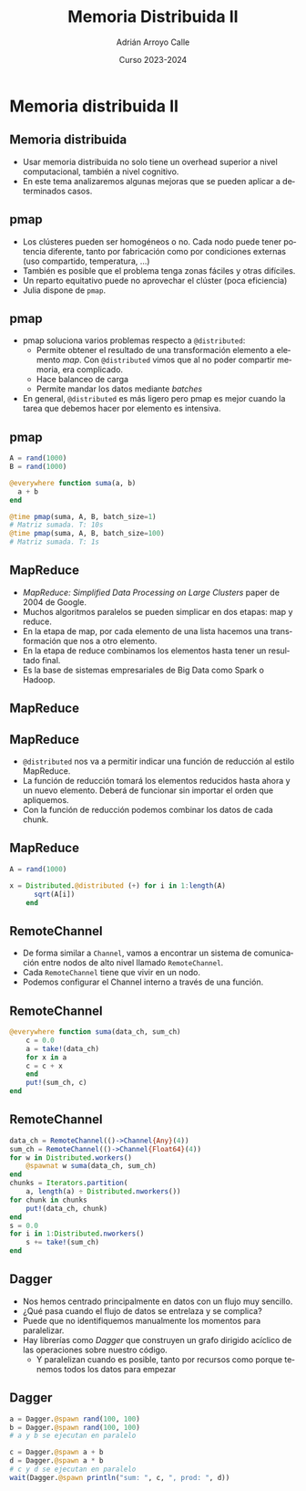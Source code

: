 #+TITLE: Memoria Distribuida II
#+AUTHOR: Adrián Arroyo Calle
#+EMAIL: adrian.arroyo.calle@uva.es
#+DATE: Curso 2023-2024
#+DESCRIPTION:
#+KEYWORDS:
#+LANGUAGE: es
#+OPTIONS:   H:2 num:t toc:nil \n:nil @:t ::t |:t ^:t -:t f:t *:t <:t
#+OPTIONS:   TeX:t LaTeX:t skip:nil d:nil todo:t pri:nil tags:not-in-toc
#+INFOJS_OPT: view:nil toc:nil ltoc:t mouse:underline buttons:0 path:https://orgmode.org/org-info.js
#+EXPORT_SELECT_TAGS: export
#+EXPORT_EXCLUDE_TAGS: noexport
#+HTML_LINK_UP:
#+HTML_LINK_HOME:
#+startup: beamer
#+LaTeX_CLASS: beamer
#+LaTeX_CLASS_OPTIONS: [bigger]
#+COLUMNS: %40ITEM %10BEAMER_env(Env) %9BEAMER_envargs(Env Args) %4BEAMER_col(Col) %10BEAMER_extra(Extra)
#+latex_header: \mode<beamer>{\usetheme{Madrid}}

* Memoria distribuida II

** Memoria distribuida

- Usar memoria distribuida no solo tiene un overhead superior a nivel computacional, también a nivel cognitivo.
- En este tema analizaremos algunas mejoras que se pueden aplicar a determinados casos.

** pmap

- Los clústeres pueden ser homogéneos o no. Cada nodo puede tener potencia diferente, tanto por
  fabricación como por condiciones externas (uso compartido, temperatura, ...)
- También es posible que el problema tenga zonas fáciles y otras difíciles.
- Un reparto equitativo puede no aprovechar el clúster (poca eficiencia)
- Julia dispone de ~pmap~.

** pmap

- pmap soluciona varios problemas respecto a ~@distributed~:
  - Permite obtener el resultado de una transformación elemento a elemento /map/. Con ~@distributed~ vimos que al no poder
    compartir memoria, era complicado.
  - Hace balanceo de carga
  - Permite mandar los datos mediante /batches/
- En general, ~@distributed~ es más ligero pero pmap es mejor cuando la tarea que debemos hacer por elemento es intensiva.

** pmap

#+begin_src julia
A = rand(1000)
B = rand(1000)

@everywhere function suma(a, b)
  a + b
end

@time pmap(suma, A, B, batch_size=1)
# Matriz sumada. T: 10s
@time pmap(suma, A, B, batch_size=100)
# Matriz sumada. T: 1s
#+end_src

** MapReduce

- /MapReduce: Simplified Data Processing on Large Clusters/ paper de 2004 de Google.
- Muchos algoritmos paralelos se pueden simplicar en dos etapas: map y reduce.
- En la etapa de map, por cada elemento de una lista hacemos una transformación que nos a otro elemento.
- En la etapa de reduce combinamos los elementos hasta tener un resultado final.
- Es la base de sistemas empresariales de Big Data como Spark o Hadoop.

** MapReduce

#+ATTR_LATEX: :width 0.9\textwidth
[[./MapReduce.jpg]]

** MapReduce

- ~@distributed~ nos va a permitir indicar una función de reducción al estilo MapReduce.
- La función de reducción tomará los elementos reducidos hasta ahora y un nuevo elemento. Deberá de funcionar sin importar el orden que apliquemos.
- Con la función de reducción podemos combinar los datos de cada chunk.

** MapReduce

#+begin_src julia
A = rand(1000)

x = Distributed.@distributed (+) for i in 1:length(A)
      sqrt(A[i])
    end
#+end_src

** RemoteChannel

- De forma similar a ~Channel~, vamos a encontrar un sistema de comunicación entre nodos de alto nivel llamado ~RemoteChannel~.
- Cada ~RemoteChannel~ tiene que vivir en un nodo.
- Podemos configurar el Channel interno a través de una función.

** RemoteChannel

#+begin_src julia
  @everywhere function suma(data_ch, sum_ch)
      c = 0.0
      a = take!(data_ch)
      for x in a
	  c = c + x
      end
      put!(sum_ch, c)
  end
#+end_src

** RemoteChannel
#+begin_src julia
data_ch = RemoteChannel(()->Channel{Any}(4))
sum_ch = RemoteChannel(()->Channel{Float64}(4))
for w in Distributed.workers()
    @spawnat w suma(data_ch, sum_ch)
end
chunks = Iterators.partition(
    a, length(a) ÷ Distributed.nworkers())
for chunk in chunks
    put!(data_ch, chunk)
end
s = 0.0
for i in 1:Distributed.nworkers()
    s += take!(sum_ch)
end
#+end_src

** Dagger

- Nos hemos centrado principalmente en datos con un flujo muy sencillo.
- ¿Qué pasa cuando el flujo de datos se entrelaza y se complica?
- Puede que no identifiquemos manualmente los momentos para paralelizar.
- Hay librerías como /Dagger/ que construyen un grafo dirigido acíclico de las operaciones sobre nuestro código.
  - Y paralelizan cuando es posible, tanto por recursos como porque tenemos todos los datos para empezar

** Dagger

#+begin_src julia
a = Dagger.@spawn rand(100, 100)
b = Dagger.@spawn rand(100, 100)
# a y b se ejecutan en paralelo

c = Dagger.@spawn a + b 
d = Dagger.@spawn a * b
# c y d se ejecutan en paralelo
wait(Dagger.@spawn println("sum: ", c, ", prod: ", d))
#+end_src
